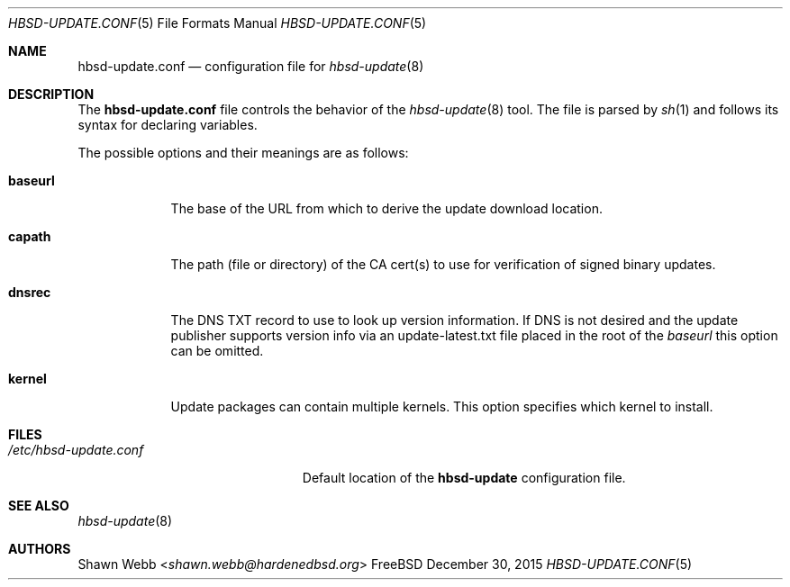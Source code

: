 .\"-
.\" Copyright 2015 Shawn Webb <shawn.webb@hardenedbsd.org>
.\" All rights reserved
.\"
.\" Redistribution and use in source and binary forms, with or without
.\" modification, are permitted providing that the following conditions
.\" are met:
.\" 1. Redistributions of source code must retain the above copyright
.\"    notice, this list of conditions and the following disclaimer.
.\" 2. Redistributions in binary form must reproduce the above copyright
.\"    notice, this list of conditions and the following disclaimer in the
.\"    documentation and/or other materials provided with the distribution.
.\"
.\" THIS SOFTWARE IS PROVIDED BY THE AUTHOR ``AS IS'' AND ANY EXPRESS OR
.\" IMPLIED WARRANTIES, INCLUDING, BUT NOT LIMITED TO, THE IMPLIED
.\" WARRANTIES OF MERCHANTABILITY AND FITNESS FOR A PARTICULAR PURPOSE
.\" ARE DISCLAIMED.  IN NO EVENT SHALL THE AUTHOR BE LIABLE FOR ANY
.\" DIRECT, INDIRECT, INCIDENTAL, SPECIAL, EXEMPLARY, OR CONSEQUENTIAL
.\" DAMAGES (INCLUDING, BUT NOT LIMITED TO, PROCUREMENT OF SUBSTITUTE GOODS
.\" OR SERVICES; LOSS OF USE, DATA, OR PROFITS; OR BUSINESS INTERRUPTION)
.\" HOWEVER CAUSED AND ON ANY THEORY OF LIABILITY, WHETHER IN CONTRACT,
.\" STRICT LIABILITY, OR TORT (INCLUDING NEGLIGENCE OR OTHERWISE) ARISING
.\" IN ANY WAY OUT OF THE USE OF THIS SOFTWARE, EVEN IF ADVISED OF THE
.\" POSSIBILITY OF SUCH DAMAGE.
.\"
.\" $FreeBSD$
.\"
.Dd December 30, 2015
.Dt HBSD-UPDATE.CONF 5
.Os FreeBSD
.Sh NAME
.Nm hbsd-update.conf
.Nd configuration file for
.Xr hbsd-update 8
.Sh DESCRIPTION
The
.Nm
file controls the behavior of the
.Xr hbsd-update 8
tool. The file is parsed by
.Xr sh 1
and follows its syntax for declaring variables.
.Pp
The possible options and their meanings are as follows:
.Bl -tag -width ".Cm baseurl"
.It Cm baseurl
The base of the URL from which to derive the update download
location.
.It Cm capath
The path (file or directory) of the CA cert(s) to use for verification
of signed binary updates.
.It Cm dnsrec
The DNS TXT record to use to look up version information. If DNS is
not desired and the update publisher supports version info via an
update-latest.txt file placed in the root of the 
.Pa baseurl
this option can be omitted.
.It Cm kernel
Update packages can contain multiple kernels. This option specifies
which kernel to install.
.El
.Sh FILES
.Bl -tag -width "/etc/hbsd-update.conf"
.It Pa /etc/hbsd-update.conf
Default location of the
.Cm hbsd-update
configuration file.
.El
.Sh SEE ALSO
.Xr hbsd-update 8
.Sh AUTHORS
.An Shawn Webb Aq Mt shawn.webb@hardenedbsd.org
